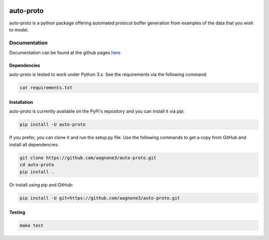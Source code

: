 .. -*- mode: rst -*-

|Travis|_ |PyPi|_ |TestStatus|_ |PythonVersion|_

.. |Travis| image:: https://travis-ci.org/aagnone3/auto-proto.svg?branch=master
.. _Travis: https://travis-ci.org/aagnone3/auto-proto

.. |PyPi| image:: https://badge.fury.io/py/auto-proto.svg
.. _PyPi: https://badge.fury.io/py/auto-proto

.. |TestStatus| image:: https://travis-ci.org/aagnone3/auto-proto.svg
.. _TestStatus: https://travis-ci.org/aagnone3/auto-proto.svg

.. |PythonVersion| image:: https://img.shields.io/pypi/pyversions/auto-proto.svg
.. _PythonVersion: https://img.shields.io/pypi/pyversions/auto-proto.svg

auto-proto
================

auto-proto is a python package offering automated protocol buffer generation from
examples of the data that you wish to model.

Documentation
-------------

Documentation can be found at the github pages here_

.. _here: https://aagnone3.github.io/auto-proto/

Dependencies
~~~~~~~~~~~~

auto-proto is tested to work under Python 3.x.
See the requirements via the following command:

.. code-block:: bash

  cat requirements.txt

Installation
~~~~~~~~~~~~

auto-proto is currently available on the PyPi's repository and you can
install it via `pip`:

.. code-block:: bash

  pip install -U auto-proto

If you prefer, you can clone it and run the setup.py file. Use the following
commands to get a copy from GitHub and install all dependencies:

.. code-block:: bash

  git clone https://github.com/aagnone3/auto-proto.git
  cd auto-proto
  pip install .

Or install using pip and GitHub:

.. code-block:: bash

  pip install -U git+https://github.com/aagnone3/auto-proto.git

Testing
~~~~~~~

.. code-block:: bash

  make test
  

